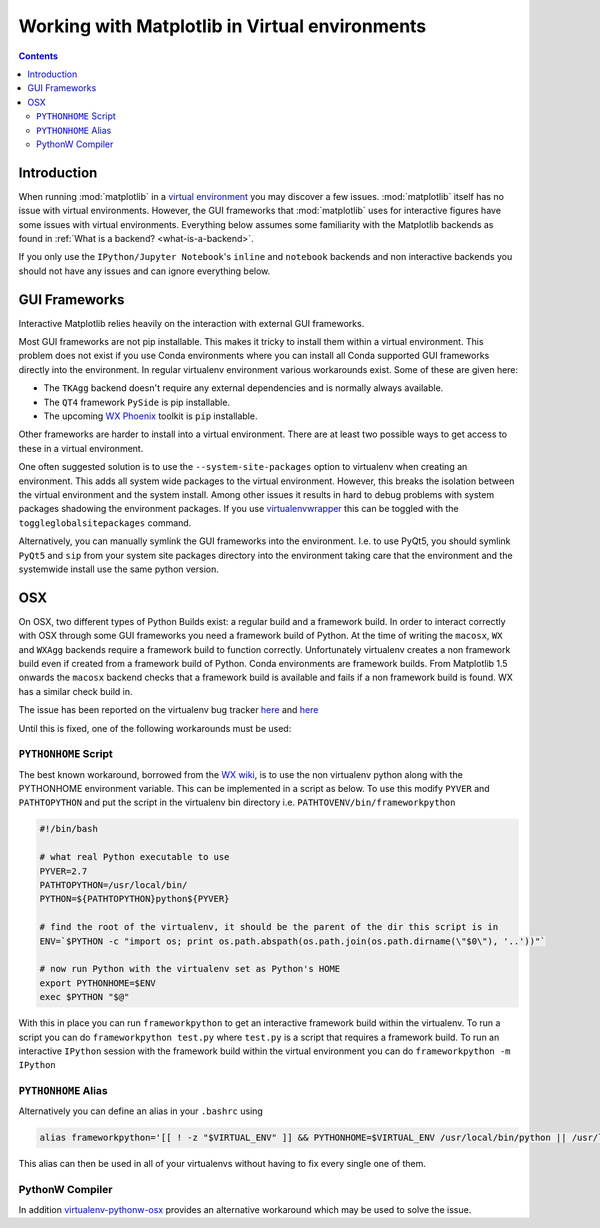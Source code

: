 .. _virtualenv-faq:

***********************************************
Working with Matplotlib in Virtual environments
***********************************************

.. contents::
   :backlinks: none


.. _introduction:

Introduction
============

When running :mod:`matplotlib` in a
`virtual environment <https://virtualenv.pypa.io/en/latest/>`_ you may discover
a few issues. :mod:`matplotlib` itself has no issue with virtual environments.
However, the GUI frameworks that :mod:`matplotlib` uses for interactive
figures have some issues with virtual environments. Everything below assumes
some familiarity with the Matplotlib backends as found in :ref:`What is a
backend? <what-is-a-backend>`.

If you only use the ``IPython/Jupyter Notebook``'s ``inline`` and ``notebook``
backends and non interactive backends you should not have any issues and can
ignore everything below.

GUI Frameworks
==============

Interactive Matplotlib relies heavily on the interaction with external GUI
frameworks.

Most GUI frameworks are not pip installable. This makes it tricky to install
them within a virtual environment. This problem does not exist if you use Conda
environments where you can install all Conda supported GUI frameworks directly
into the environment. In regular virtualenv environment various workarounds
exist. Some of these are given here:

* The ``TKAgg`` backend doesn't require any external dependencies and is
  normally always available.
* The ``QT4`` framework ``PySide`` is pip installable.
* The upcoming `WX Phoenix <http://wiki.wxpython.org/ProjectPhoenix>`_ toolkit
  is ``pip`` installable.

Other frameworks are harder to install into a virtual environment. There are at
least two possible ways to get access to these in a virtual environment.

One often suggested solution is to use the ``--system-site-packages`` option
to virtualenv when creating an environment. This adds all system wide packages
to the virtual environment. However, this breaks the isolation between the
virtual environment and the system install. Among other issues it results in
hard to debug problems with system packages shadowing the environment packages.
If you use `virtualenvwrapper <https://virtualenvwrapper.readthedocs.org/>`_
this can be toggled with the ``toggleglobalsitepackages`` command.

Alternatively, you can manually symlink the GUI frameworks into the environment.
I.e. to use PyQt5, you should symlink ``PyQt5`` and ``sip`` from your system
site packages directory into the environment taking care that the environment
and the systemwide install use the same python version.

OSX
===

On OSX, two different types of Python Builds exist: a regular build and a
framework build. In order to interact correctly with OSX through some
GUI frameworks you need a framework build of Python.
At the time of writing the ``macosx``, ``WX`` and ``WXAgg`` backends require a
framework build to function correctly. Unfortunately virtualenv creates a non
framework build even if created from a framework build of Python. Conda
environments are framework builds. From
Matplotlib 1.5 onwards the ``macosx`` backend checks that a framework build is
available and fails if a non framework build is found.
WX has a similar check build in.

The issue has been reported on the virtualenv bug tracker `here
<https://github.com/pypa/virtualenv/issues/54>`__ and `here
<https://github.com/pypa/virtualenv/issues/609>`__

Until this is fixed, one of the following workarounds must be used:

``PYTHONHOME`` Script
---------------------

The best known workaround,
borrowed  from the `WX wiki
<http://wiki.wxpython.org/wxPythonVirtualenvOnMac>`_, is to  use the non
virtualenv python along with the PYTHONHOME environment variable.  This can be
implemented in a script as below. To use this modify ``PYVER`` and
``PATHTOPYTHON`` and put the script in the virtualenv bin directory i.e.
``PATHTOVENV/bin/frameworkpython``

.. code:: bash

  #!/bin/bash

  # what real Python executable to use
  PYVER=2.7
  PATHTOPYTHON=/usr/local/bin/
  PYTHON=${PATHTOPYTHON}python${PYVER}

  # find the root of the virtualenv, it should be the parent of the dir this script is in
  ENV=`$PYTHON -c "import os; print os.path.abspath(os.path.join(os.path.dirname(\"$0\"), '..'))"`

  # now run Python with the virtualenv set as Python's HOME
  export PYTHONHOME=$ENV
  exec $PYTHON "$@"


With this in place you can run ``frameworkpython`` to get an interactive
framework build within the virtualenv. To run a script you can do
``frameworkpython test.py`` where ``test.py`` is a script that requires a
framework build. To run an interactive ``IPython`` session with the framework
build within the virtual environment you can do ``frameworkpython -m IPython``

``PYTHONHOME`` Alias
--------------------

Alternatively you can define an alias in your ``.bashrc`` using

.. code:: bash

  alias frameworkpython='[[ ! -z "$VIRTUAL_ENV" ]] && PYTHONHOME=$VIRTUAL_ENV /usr/local/bin/python || /usr/local/bin/python'

This alias can then be used in all of your virtualenvs without having to
fix every single one of them.

PythonW Compiler
----------------

In addition
`virtualenv-pythonw-osx <https://github.com/gldnspud/virtualenv-pythonw-osx>`_
provides an alternative workaround which may be used to solve the issue.
